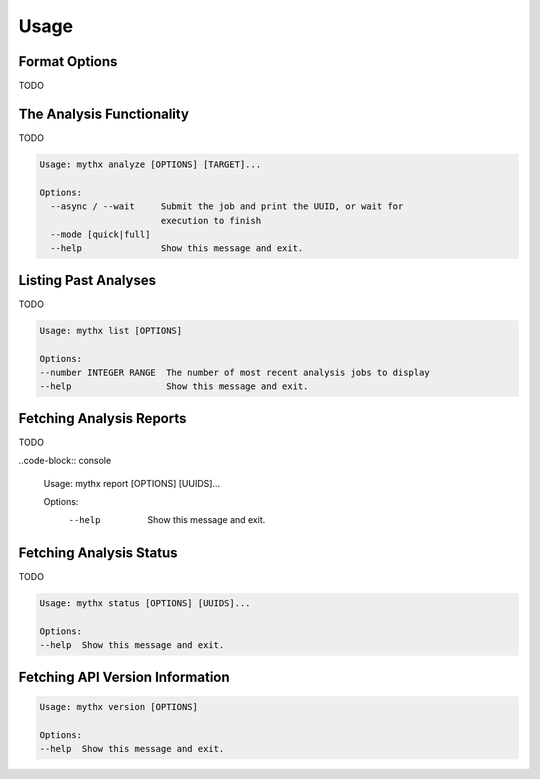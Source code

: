 =====
Usage
=====

Format Options
--------------

TODO


The Analysis Functionality
--------------------------

TODO

.. code-block:: console

  Usage: mythx analyze [OPTIONS] [TARGET]...

  Options:
    --async / --wait     Submit the job and print the UUID, or wait for
                         execution to finish
    --mode [quick|full]
    --help               Show this message and exit.


Listing Past Analyses
---------------------

TODO

.. code-block:: console

  Usage: mythx list [OPTIONS]

  Options:
  --number INTEGER RANGE  The number of most recent analysis jobs to display
  --help                  Show this message and exit.


Fetching Analysis Reports
-------------------------

TODO

..code-block:: console

  Usage: mythx report [OPTIONS] [UUIDS]...

  Options:
    --help  Show this message and exit.


Fetching Analysis Status
------------------------

TODO

.. code-block:: console

  Usage: mythx status [OPTIONS] [UUIDS]...

  Options:
  --help  Show this message and exit.


Fetching API Version Information
--------------------------------

.. code-block:: console

  Usage: mythx version [OPTIONS]

  Options:
  --help  Show this message and exit.
